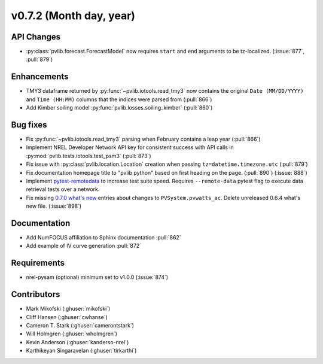 .. _whatsnew_0720:

v0.7.2 (Month day, year)
-------------------------

API Changes
~~~~~~~~~~~
* :py:class:`pvlib.forecast.ForecastModel` now requires ``start`` and ``end``
  arguments to be tz-localized. (:issue:`877`, :pull:`879`)

Enhancements
~~~~~~~~~~~~
* TMY3 dataframe returned by :py:func:`~pvlib.iotools.read_tmy3` now contains
  the original ``Date (MM/DD/YYYY)`` and ``Time (HH:MM)`` columns that the
  indices were parsed from (:pull:`866`)
* Add Kimber soiling model :py:func:`pvlib.losses.soiling_kimber` (:pull:`860`)

Bug fixes
~~~~~~~~~
* Fix :py:func:`~pvlib.iotools.read_tmy3` parsing when February contains
  a leap year (:pull:`866`)
* Implement NREL Developer Network API key for consistent success with API
  calls in :py:mod:`pvlib.tests.iotools.test_psm3` (:pull:`873`)
* Fix issue with :py:class:`pvlib.location.Location` creation when
  passing ``tz=datetime.timezone.utc`` (:pull:`879`)
* Fix documentation homepage title to "pvlib python" based on first heading on
  the page. (:pull:`890`) (:issue:`888`)
* Implement `pytest-remotedata <https://github.com/astropy/pytest-remotedata>`_
  to increase test suite speed. Requires ``--remote-data`` pytest flag to
  execute data retrieval tests over a network.
* Fix missing
  `0.7.0 what's new <https://pvlib-python.readthedocs.io/en/stable/whatsnew.html#v0-7-0-december-18-2019>`_
  entries about changes to ``PVSystem.pvwatts_ac``. Delete unreleased
  0.6.4 what's new file. (:issue:`898`)


Documentation
~~~~~~~~~~~~~
* Add NumFOCUS affiliation to Sphinx documentation :pull:`862`
* Add example of IV curve generation :pull:`872`

Requirements
~~~~~~~~~~~~
* nrel-pysam (optional) minimum set to v1.0.0 (:issue:`874`)

Contributors
~~~~~~~~~~~~
* Mark Mikofski (:ghuser:`mikofski`)
* Cliff Hansen (:ghuser:`cwhanse`)
* Cameron T. Stark (:ghuser:`camerontstark`)
* Will Holmgren (:ghuser:`wholmgren`)
* Kevin Anderson (:ghuser:`kanderso-nrel`)
* Karthikeyan Singaravelan (:ghuser:`tirkarthi`)
